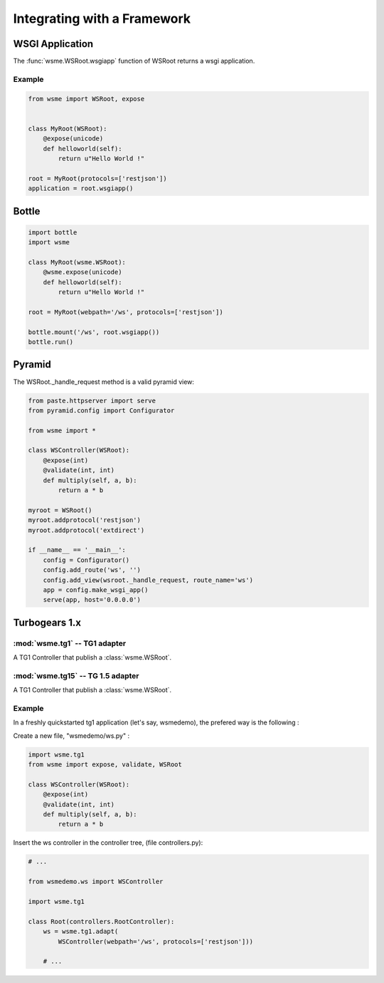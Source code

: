 Integrating with a Framework
============================

WSGI Application
----------------

The :func:`wsme.WSRoot.wsgiapp` function of WSRoot returns a wsgi
application.

Example
~~~~~~~

.. code-block:: python

    from wsme import WSRoot, expose


    class MyRoot(WSRoot):
        @expose(unicode)
        def helloworld(self):
            return u"Hello World !"

    root = MyRoot(protocols=['restjson'])
    application = root.wsgiapp()


Bottle
------

.. code-block:: python

    import bottle
    import wsme

    class MyRoot(wsme.WSRoot):
        @wsme.expose(unicode)
        def helloworld(self):
            return u"Hello World !"

    root = MyRoot(webpath='/ws', protocols=['restjson'])

    bottle.mount('/ws', root.wsgiapp())
    bottle.run()

Pyramid
-------

The WSRoot._handle_request method is a valid pyramid view:

.. code-block:: python

    from paste.httpserver import serve
    from pyramid.config import Configurator

    from wsme import *

    class WSController(WSRoot):
        @expose(int)
        @validate(int, int)
        def multiply(self, a, b):
            return a * b

    myroot = WSRoot()
    myroot.addprotocol('restjson')
    myroot.addprotocol('extdirect')

    if __name__ == '__main__':
        config = Configurator()
        config.add_route('ws', '')
        config.add_view(wsroot._handle_request, route_name='ws')
        app = config.make_wsgi_app()
        serve(app, host='0.0.0.0')

Turbogears 1.x
--------------

:mod:`wsme.tg1` -- TG1 adapter
~~~~~~~~~~~~~~~~~~~~~~~~~~~~~~

.. module:: wsme.tg1

.. class:: Controller(wsroot)

    A TG1 Controller that publish a :class:`wsme.WSRoot`.

.. function:: adapt

    Returns a :class:`Controller` that publish a :class:`wsme.WSRoot`.

:mod:`wsme.tg15` -- TG 1.5 adapter
~~~~~~~~~~~~~~~~~~~~~~~~~~~~~~~~~~

.. module:: wsme.tg15

.. class:: Controller(wsroot)

    A TG1 Controller that publish a :class:`wsme.WSRoot`.

.. function:: adapt

    Returns a :class:`Controller` that publish a :class:`wsme.WSRoot`.

Example
~~~~~~~

In a freshly quickstarted tg1 application (let's say, wsmedemo),
the prefered way is the following :

Create a new file, "wsmedemo/ws.py" :

.. code-block:: python

    import wsme.tg1
    from wsme import expose, validate, WSRoot

    class WSController(WSRoot):
        @expose(int)
        @validate(int, int)
        def multiply(self, a, b):
            return a * b

Insert the ws controller in the controller tree, (file controllers.py):

.. code-block:: python

    # ...

    from wsmedemo.ws import WSController
    
    import wsme.tg1

    class Root(controllers.RootController):
        ws = wsme.tg1.adapt(
            WSController(webpath='/ws', protocols=['restjson']))

        # ...
